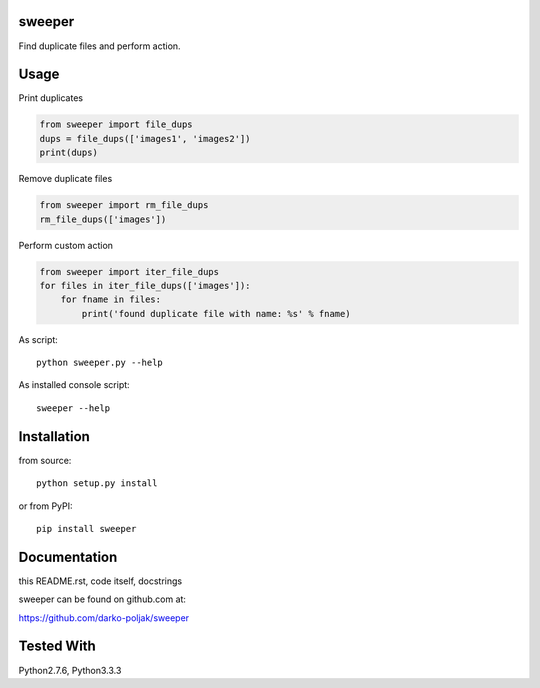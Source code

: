 sweeper
=======

Find duplicate files and perform action.

Usage
=====

Print duplicates

.. code:: python

    from sweeper import file_dups
    dups = file_dups(['images1', 'images2'])
    print(dups)

Remove duplicate files

.. code:: python

    from sweeper import rm_file_dups
    rm_file_dups(['images'])

Perform custom action

.. code:: python

    from sweeper import iter_file_dups
    for files in iter_file_dups(['images']):
        for fname in files:
            print('found duplicate file with name: %s' % fname)

As script::

    python sweeper.py --help

As installed console script::
    
    sweeper --help

Installation
============

from source::

    python setup.py install

or from PyPI::

    pip install sweeper

Documentation
=============

this README.rst, code itself, docstrings

sweeper can be found on github.com at:

https://github.com/darko-poljak/sweeper

Tested With
===========

Python2.7.6, Python3.3.3

